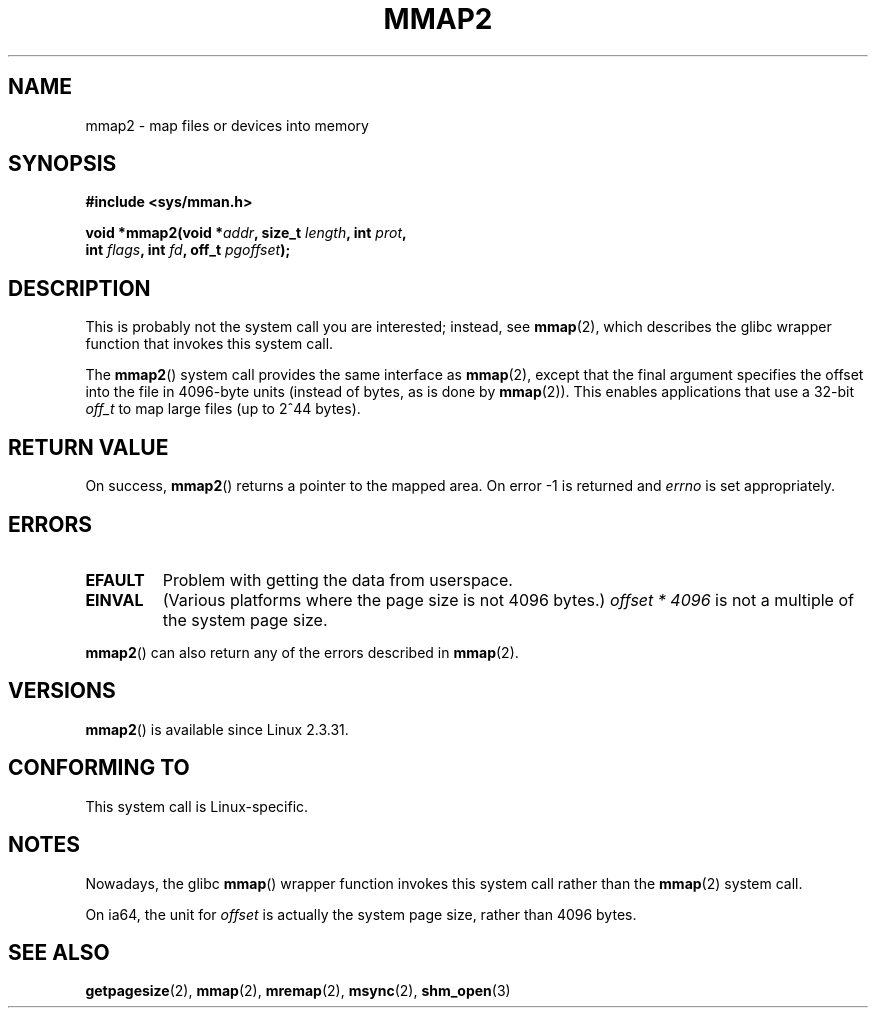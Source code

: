 .\" Hey Emacs! This file is -*- nroff -*- source.
.\"
.\" Copyright (C) 2002, Michael Kerrisk
.\"
.\" Permission is granted to make and distribute verbatim copies of this
.\" manual provided the copyright notice and this permission notice are
.\" preserved on all copies.
.\"
.\" Permission is granted to copy and distribute modified versions of this
.\" manual under the conditions for verbatim copying, provided that the
.\" entire resulting derived work is distributed under the terms of a
.\" permission notice identical to this one.
.\"
.\" Since the Linux kernel and libraries are constantly changing, this
.\" manual page may be incorrect or out-of-date.  The author(s) assume no
.\" responsibility for errors or omissions, or for damages resulting from
.\" the use of the information contained herein.  The author(s) may not
.\" have taken the same level of care in the production of this manual,
.\" which is licensed free of charge, as they might when working
.\" professionally.
.\"
.\" Formatted or processed versions of this manual, if unaccompanied by
.\" the source, must acknowledge the copyright and authors of this work.
.\"
.\" Modified 31 Jan 2002, Michael Kerrisk <mtk.manpages@gmail.com>
.\"	Added description of mmap2
.\" Modified, 2004-11-25, mtk -- removed stray #endif in prototype
.\"
.TH MMAP2 2 2012-04-16 "Linux" "Linux Programmer's Manual"
.SH NAME
mmap2 \- map files or devices into memory
.SH SYNOPSIS
.nf
.B #include <sys/mman.h>
.sp
.BI "void *mmap2(void *" addr ", size_t " length ", int " prot ,
.BI "             int " flags ", int " fd ", off_t " pgoffset );
.fi
.SH DESCRIPTION
This is probably not the system call you are interested; instead, see
.BR mmap (2),
which describes the glibc wrapper function that invokes this system call.

The
.BR mmap2 ()
system call provides the same interface as
.BR mmap (2),
except that the final argument specifies the offset into the
file in 4096-byte units (instead of bytes, as is done by
.BR mmap (2)).
This enables applications that use a 32-bit
.I off_t
to map large files (up to 2^44 bytes).
.SH "RETURN VALUE"
On success,
.BR mmap2 ()
returns a pointer to the mapped area.
On error \-1 is returned and
.I errno
is set appropriately.
.SH ERRORS
.TP
.B EFAULT
Problem with getting the data from userspace.
.TP
.B EINVAL
(Various platforms where the page size is not 4096 bytes.)
.I offset * 4096
is not a multiple of the system page size.
.PP
.BR mmap2 ()
can also return any of the errors described in
.BR mmap (2).
.SH VERSIONS
.BR mmap2 ()
is available since Linux 2.3.31.
.SH "CONFORMING TO"
This system call is Linux-specific.
.SH NOTES
Nowadays, the glibc
.BR mmap ()
wrapper function invokes this system call rather than the
.BR mmap (2)
system call.

On ia64, the unit for
.I offset
is actually the system page size, rather than 4096 bytes.
.\" ia64 can have page sizes ranging from 4kB to 64kB.
.\" On cris, it looks like the unit might also be the page size,
.\" which is 8192 bytes. -- mtk, June 2007
.SH "SEE ALSO"
.BR getpagesize (2),
.BR mmap (2),
.BR mremap (2),
.BR msync (2),
.BR shm_open (3)
